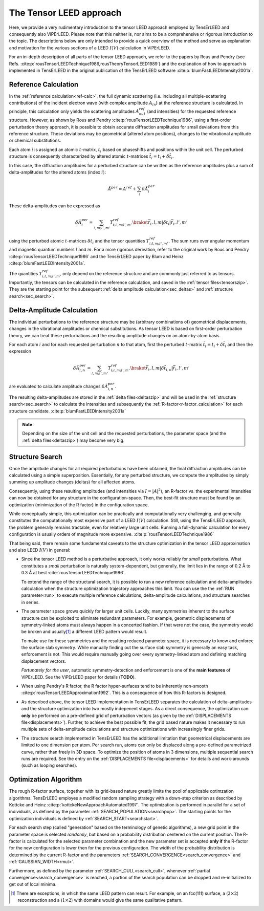 .. _tensor_leed:

========================
The Tensor LEED approach
========================

Here, we provide a very rudimentary introduction to the tensor LEED
approach employed by TensErLEED and consequently also ViPErLEED.
Please note that this neither is, nor aims to be a comprehensive or rigorous introduction to the topic.
The descriptions below are only intended to provide a quick overview of 
the method and serve as explanation and motivation for the various sections of 
a LEED :math:`I(V)` calculation in ViPErLEED.

For an in-depth description of all parts of the tensor LEED approach, we refer to the papers by Rous and Pendry (see Refs. :cite:p:`rousTensorLEEDTechnique1986,rousTheoryTensorLEED1989`) and the explanation of how to approach is implemented in TensErLEED in 
the original publication of the TensErLEED software :cite:p:`blumFastLEEDIntensity2001a`.

Reference Calculation
=====================

In the :ref:`reference calculation<ref-calc>`, the full dynamic scattering (i.e. including all multiple-scattering contributions) of the incident electron wave (with complex amplitude :math:`A_{in}`) at the reference structure is calculated.
In principle, this calculation only yields the scattering amplitudes
:math:`A_{out}^{ref}` (and intensities) for the requested reference structure.
However, as shown by Rous and Pendry :cite:p:`rousTensorLEEDTechnique1986`, 
using a first-order perturbation theory approach, it is possible to obtain
accurate diffraction amplitudes for small deviations from this reference structure.
These deviations may be geometrical (altered atom positions), changes to 
the vibrational amplitude or chemical substitutions.

Each atom :math:`i` is assigned
an atomic :math:`t`-matrix, :math:`t_i` based on phaseshifts and positions within the unit cell.
The perturbed structure is consequently characterized by altered atomic 
:math:`t`-matrices :math:`\tilde{t_i} = t_i + \delta \tilde{t_i}`.

In this case, the diffraction amplitudes for a perturbed structure can be written 
as the reference amplitudes plus a sum of delta-amplitudes for the 
altered atoms (index :math:`i`):

.. math:: 

    \tilde{A}^{per} = A^{ref} + \sum_{i} \delta \tilde{A}_{i}^{per}

These delta-amplitudes can be expressed as 

.. math:: 

    \delta \tilde{A}_{i}^{per} = \sum_{l,m;l',m'} T^{ref}_{i;l,m;l',m'} \braket{\vec{r_i},l,m| \delta t_i |\vec{r_i},l',m'}

using the perturbed atomic :math:`t`-matrices :math:`\delta t_i` and the
tensor quantities :math:`T^{ref}_{i;l,m;l',m'}`. The sum runs over angular 
momentum and magnetic quantum numbers :math:`l` and :math:`m`.
For a more rigorous derivation, refer to the original work by Rous and Pendry 
:cite:p:`rousTensorLEEDTechnique1986` and the TensErLEED paper by Blum and 
Heinz :cite:p:`blumFastLEEDIntensity2001a`.

The quantities :math:`T^{ref}_{i;l,m;l',m'}` only depend on the reference structure
and are commonly just referred to as tensors.
Importantly, the tensors can be calculated in the reference calculation, 
and saved in the :ref:`tensor files<tensorszip>`. 
They are the starting point for the subsequent :ref:`delta amplitude calculation<sec_deltas>`
and :ref:`structure search<sec_search>`.


Delta-Amplitude Calculation
===========================

The individual perturbations to the reference structure may be (arbitrary combinations of) geometrical  displacements, changes in the vibrational amplitudes or chemical substitutions.
As tensor LEED is based on first-order perturbation theory, we can treat these perturbations and the resulting amplitude changes on an atom-by-atom basis.

For each
atom :math:`i` and for each requested perturbation :math:`n` to that atom,
first the perturbed :math:`t`-matrix :math:`\tilde{t_i} = t_i + \delta \tilde{t_i}` and then the 
expression

.. math:: 

    \delta \tilde{A}_{i,n}^{per} = \sum_{l,m;l',m'} T^{ref}_{i;l,m;l',m'} \braket{\vec{r_i},l,m| \delta \tilde{t_{i,n}} |\vec{r_i},l',m'}

are evaluated to calculate amplitude changes :math:`\delta \tilde{A}_{i,n}^{per}`.

The resulting delta-amplitudes are stored in the :ref:`delta files<deltaszip>`
and will be used in the :ref:`structure search<sec_search>` to calculate
the intensities and subsequently the :ref:`R-factor<r-factor_calculation>` 
for each structure candidate. :cite:p:`blumFastLEEDIntensity2001a`

.. note:: 
    Depending on the size of the unit cell and the requested perturbations,
    the parameter space (and the :ref:`delta files<deltaszip>`) may become
    very big.

.. _tensor_leed_search:

Structure Search
================

Once the amplitude changes for all required perturbations have been obtained, the final diffraction amplitudes can be calculated using a simple superposition.
Essentially, for any perturbed structure, we compute the amplitudes by simply summing up amplitude changes (deltas) for all affected atoms.

Consequently, using these resulting amplitudes (and intensities via :math:`I = |A|^2`), 
an R-factor vs. the experimental intensities can now be obtained for any structure in the configuration-space.
Then, the best-fit structure must be found by an optimization (minimization of the R factor) in the configuration space.


While conceptually simple, this optimization can be practically and computationally 
very challenging, and generally constitutes the computationally most expensive
part of a LEED :math:`I(V)` calculation. Still, using the TensErLEED approach,
the problem generally remains tractable, even for relatively large unit cells.
Running a full-dynamic calculation for every configuration is usually orders
of magnitude more expensive. :cite:p:`rousTensorLEEDTechnique1986`

That being said, there remain some fundamental caveats to the structure optimization 
in the tensor LEED approximation and also LEED :math:`I(V)` in general:

-   Since the tensor LEED method is a perturbative approach, it only works reliably for
    *small* perturbations.
    What constitutes a *small* perturbation is naturally system-dependent, but generally, the limit lies in the range of 0.2 Å to 0.3 Å at best :cite:`rousTensorLEEDTechnique1986`.

    To extend the range of the structural search, it is possible to run a new reference calculation and delta-amplitudes calculation when the structure optimization trajectory approaches this limit.
    You can use the the :ref:`RUN parameter<run>` to execute multiple reference calculations, delta-amplitude calculations, and structure searches in series.

-   The parameter space grows quickly for larger unit cells.
    Luckily, many symmetries inherent to the surface structure can be exploited to eliminate redundant parameters.
    For example, geometric displacements of symmetry-linked atoms must always happen in a concerted fashion.
    If that were not the case, the symmetry would be broken and usually\ [1]_ a different LEED pattern would result.

    To make use for these symmetries and the resulting reduced parameter space, it is necessary to know and enforce the surface slab symmetry.
    While manually finding out the surface slab symmetry is generally an easy task, enforcement is not.
    This would require manually going over every symmetry-linked atom and defining matching displacement vectors.

    *Fortunately for the user*, automatic symmetry-detection and enforcement is one of the **main features** of ViPErLEED.
    See the ViPErLEED paper for details (**TODO**).


-   When using Pendry's R factor, the R factor hyper-surfaces tend to be inherently non-smooth :cite:p:`rousTensorLEEDApproximation1992`.
    This is a consequence of how this R-factors is designed.

-   As described above, the tensor LEED implementation in TensErLEED separates the calculation of delta-amplitudes and the structure optimization into two mostly indepenent stages.
    As a direct consequence, the optimization can **only** be performed on a pre-defined grid of perturbation vectors (as given by the :ref:`DISPLACEMENTS file<displacements>`).
    Further, to achieve the best possible fit, the grid based nature makes it necessary to run multiple sets of delta-amplitude calculations and structure optimizations with increasingly finer grids.

-   The structure search implemented in TensErLEED has the additional limitation that geometrical displacements are limited to one dimension per atom.
    Per search run, atoms can only be displaced along a pre-defined parametrized curve, rather than freely in 3D space.
    To optimize the position of atoms in 3 dimensions, multiple sequential search runs are required.
    See the entry on the :ref:`DISPLACEMENTS file<displacements>` for details and work-arounds (such as looping searches).

Optimization Algorithm
======================

.. _optimization_algorithm:

The rough R-factor surface, together with its grid-based nature greatly limits the pool of applicable optimzation algorithms.
TensErLEED employes a modified random sampling strategy with a down-step criterion as described by Kottcke and Heinz :cite:p:`kottckeNewApproachAutomated1997`.
The optimization is performed in parallel for a set of individuals, as defined by the parameter :ref:`SEARCH_POPULATION<searchpop>`.
The starting points for the optimization individuals is defined by :ref:`SEARCH_START<searchstart>`.

For each search step (called "generation" based on the terminology of genetic algorithms), a new grid point in the parameter space is selected *randomly*, but based on a probability distribution centered on the current position.
The R-factor is calculated for the selected parameter combination and the new parameter set is accepted **only if** the R-factor for the new configuration is lower then for the previous configuration.
The width of the probability distribution is determined by the current R-factor and the parameters :ref:`SEARCH_CONVERGENCE<search_convergence>`  and :ref:`GAUSSIAN_WIDTH<rmut>`.

Furthermore, as defined by the parameter :ref:`SEARCH_CULL<search_cull>`, whenever :ref:`partial convergence<search_convergence>` is reached, a portion of the search population can be dropped and re-initialized to get out of local minima.


.. [1] There are exceptions, in which the same LEED pattern can result. For example, on an fcc(111) surface, a (:math:`2\times2`) reconstruction and a (:math:`1\times2`) with domains would give the same qualitative pattern.
